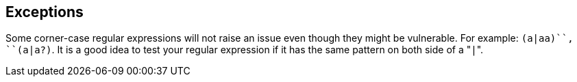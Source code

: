 == Exceptions

Some corner-case regular expressions will not raise an issue even though they might be vulnerable. For example: ``++(a|aa)+++``, ``++(a|a?)+++``.
It is a good idea to test your regular expression if it has the same pattern on both side of a \"``++|++``".
